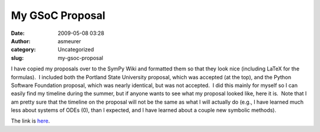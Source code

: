 My GSoC Proposal
################
:date: 2009-05-08 03:28
:author: asmeurer
:category: Uncategorized
:slug: my-gsoc-proposal

I have copied my proposals over to the SymPy Wiki and formatted them so
that they look nice (including LaTeX for the formulas).  I included both
the Portland State University proposal, which was accepted (at the top),
and the Python Software Foundation proposal, which was nearly identical,
but was not accepted.  I did this mainly for myself so I can easily find
my timeline during the summer, but if anyone wants to see what my
proposal looked like, here it is.  Note that I am pretty sure that the
timeline on the proposal will not be the same as what I will actually do
(e.g., I have learned much less about systems of ODEs (0), than I
expected, and I have learned about a couple new symbolic methods).

The link is `here`_.

.. _here: http://wiki.sympy.org/wiki/User:Asmeurer/GSoC2009_Application
